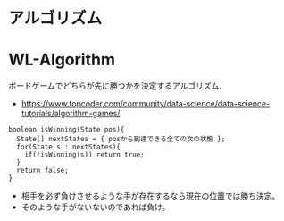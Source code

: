 * アルゴリズム

* WL-Algorithm
  ボードゲームでどちらが先に勝つかを決定するアルゴリズム.
  - https://www.topcoder.com/community/data-science/data-science-tutorials/algorithm-games/

#+begin_src C++
boolean isWinning(State pos){
  State[] nextStates = { posから到達できる全ての次の状態 };
  for(State s : nextStates){
    if(!isWinning(s)) return true;
  }
  return false;
}
#+end_src

  - 相手を必ず負けさせるような手が存在するなら現在の位置では勝ち決定。
  - そのような手がないないのであれば負け。
